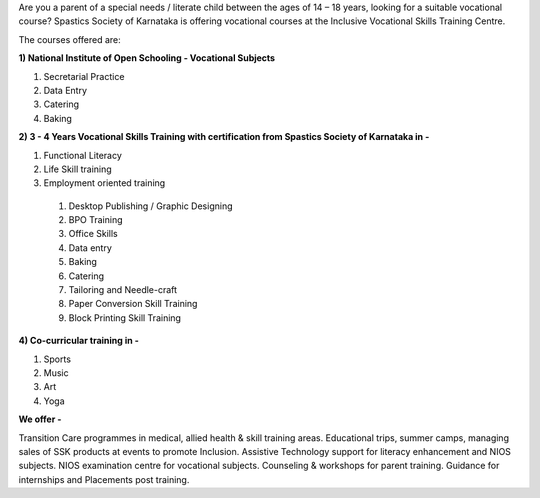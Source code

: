 .. title: Inclusive Vocational Skills Training Centre
.. slug: inclusive-vocational-skills-training-centre
.. date: 2017-12-10 22:03:33 UTC+05:30
.. tags:
.. category:
.. link:
.. description:
.. type: text

Are you a parent of a special needs / literate child between the ages of 14 – 18 years, looking for a suitable vocational course? Spastics Society of Karnataka is offering vocational courses at the Inclusive Vocational Skills Training Centre.

The courses offered are:

**1) National Institute of Open Schooling - Vocational Subjects**

1. Secretarial Practice
2. Data Entry
3. Catering 
4. Baking

**2) 3 - 4 Years Vocational Skills Training with certification from Spastics Society of Karnataka in -**

1. Functional Literacy
2. Life Skill training
3. Employment oriented training

  1) Desktop Publishing / Graphic Designing
  2) BPO Training
  3) Office Skills
  4) Data entry
  5) Baking
  6) Catering
  7) Tailoring and Needle-craft
  8) Paper Conversion Skill Training
  9) Block Printing Skill Training

**4) Co-curricular training in -**

1. Sports
2. Music
3. Art
4. Yoga

**We offer -**

Transition Care programmes in medical, allied health & skill training areas.
Educational trips, summer camps, managing sales of SSK products at events to promote Inclusion. 
Assistive Technology support for literacy enhancement and NIOS subjects. 
NIOS examination centre for vocational subjects. 
Counseling & workshops for parent training. 
Guidance for internships and Placements post training.
